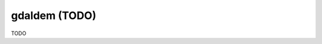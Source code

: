 .. _gdaldem:

================================================================================
gdaldem (TODO)
================================================================================

TODO
